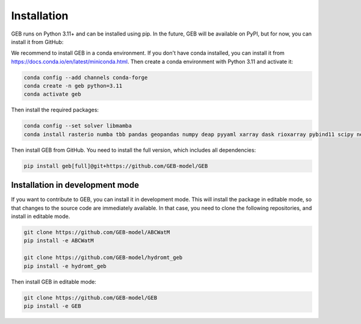 Installation
#############

GEB runs on Python 3.11+ and can be installed using pip. In the future, GEB will be available on PyPI, but for now, you can install it from GitHub:

We recommend to install GEB in a conda environment. If you don't have conda installed, you can install it from https://docs.conda.io/en/latest/miniconda.html. Then create a conda environment with Python 3.11 and activate it:

.. code-block:: bash

    conda config --add channels conda-forge
    conda create -n geb python=3.11
    conda activate geb

Then install the required packages:

.. code-block:: bash

    conda config --set solver libmamba
    conda install rasterio numba tbb pandas geopandas numpy deap pyyaml xarray dask rioxarray pybind11 scipy netCDF4 flopy bmipy xmipy xlrd s3fs xesmf hydromt tqdm openpyxl xclim xesmf tbb matplotlib seaborn

Then install GEB from GitHub. You need to install the full version, which includes all dependencies:

.. code-block:: bash

    pip install geb[full]@git+https://github.com/GEB-model/GEB

Installation in development mode
--------------------------------

If you want to contribute to GEB, you can install it in development mode. This will install the package in editable mode, so that changes to the source code are immediately available. In that case, you need to clone the following repositories, and install in editable mode.

.. code-block:: bash

    git clone https://github.com/GEB-model/ABCWatM
    pip install -e ABCWatM

    git clone https://github.com/GEB-model/hydromt_geb
    pip install -e hydromt_geb

Then install GEB in editable mode:

.. code-block:: bash

    git clone https://github.com/GEB-model/GEB
    pip install -e GEB

